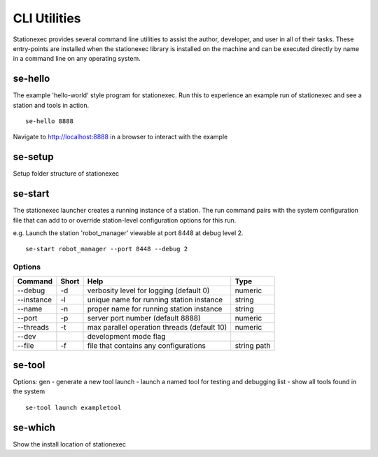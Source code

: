 CLI Utilities
=============

Stationexec provides several command line utilities to assist the author, developer, and user
in all of their tasks. These entry-points are installed when the stationexec library is installed
on the machine and can be executed directly by name in a command line on any operating system.

se-hello
--------
The example 'hello-world' style program for stationexec. Run this to experience an example run of
stationexec and see a station and tools in action. ::

    se-hello 8888

Navigate to http://localhost:8888 in a browser to interact with the example

se-setup
--------
Setup folder structure of stationexec

se-start
--------
The stationexec launcher creates a running instance of a station. The run command pairs with the
system configuration file that can add to or override station-level configuration options for
this run.

e.g. Launch the station 'robot_manager' viewable at port 8448 at debug level 2. ::

    se-start robot_manager --port 8448 --debug 2

Options
'''''''
+---------------------+-----------+--------------------------------------------------+-------------+
| **Command**         | **Short** | **Help**                                         | **Type**    |
+---------------------+-----------+--------------------------------------------------+-------------+
| --debug             | -d        | verbosity level for logging (default 0)          | numeric     |
+---------------------+-----------+--------------------------------------------------+-------------+
| --instance          | -l        | unique name for running station instance         | string      |
+---------------------+-----------+--------------------------------------------------+-------------+
| --name              | -n        | proper name for running station instance         | string      |
+---------------------+-----------+--------------------------------------------------+-------------+
| --port              | -p        | server port number (default 8888)                | numeric     |
+---------------------+-----------+--------------------------------------------------+-------------+
| --threads           | -t        | max parallel operation threads (default 10)      | numeric     |
+---------------------+-----------+--------------------------------------------------+-------------+
| --dev               |           | development mode flag                            |             |
+---------------------+-----------+--------------------------------------------------+-------------+
| --file              | -f        | file that contains any configurations            | string path |
+---------------------+-----------+--------------------------------------------------+-------------+

se-tool
-------
Options:
gen - generate a new tool
launch - launch a named tool for testing and debugging
list - show all tools found in the system ::

    se-tool launch exampletool

se-which
--------
Show the install location of stationexec

